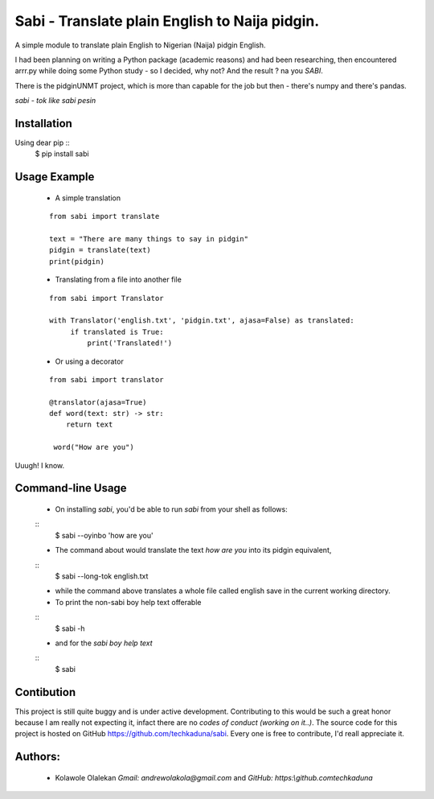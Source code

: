 **Sabi** - Translate plain English to Naija pidgin.
===============================================

A simple module to translate plain English to Nigerian (Naija) pidgin English.

I had been planning on writing a Python package (academic reasons)
and had been researching, then encountered arrr.py while doing some Python study - 
so I decided, why not?  And the result ? na you *SABI*.

There is the pidginUNMT project, which is more than capable for the job but then - 
there's numpy and there's pandas.

*sabi - tok like sabi pesin*

Installation
------------

Using dear pip ::
   $ pip install sabi

Usage Example
--------------

   - A simple translation

   ::

      from sabi import translate

      text = "There are many things to say in pidgin"
      pidgin = translate(text)
      print(pidgin)

   - Translating from a file into another file

   ::

       from sabi import Translator

       with Translator('english.txt', 'pidgin.txt', ajasa=False) as translated:
            if translated is True:
                print('Translated!')

   - Or using a decorator

   ::

       from sabi import translator

       @translator(ajasa=True)
       def word(text: str) -> str:
           return text

        word("How are you")

Uuugh! I know.

Command-line Usage
-------------------

   - On installing *sabi*, you'd be able to run *sabi* from your shell as follows:
   ::
      $ sabi --oyinbo 'how are you'
   - The command about would translate the text *how are you* into its pidgin equivalent,
   ::
      $ sabi --long-tok english.txt
   - while the command above translates a whole file called english save in the current working directory.
   
   - To print the non-sabi boy help text offerable
   ::
      $ sabi -h
   - and for the *sabi boy help text*
   ::
      $ sabi


Contibution
------------

This project is still quite buggy and is under active development.
Contributing to this would be such a great honor because I am really not expecting it,
infact there are no *codes of conduct (working on it..)*.
The source code for this project is hosted on GitHub `<https://github.com/techkaduna/sabi>`_. 
Every one is free to contribute, I'd reall appreciate it.

Authors:
--------------------
   - Kolawole Olalekan   `Gmail: andrewolakola@gmail.com` and  `GitHub: https:\\github.com\techkaduna`
